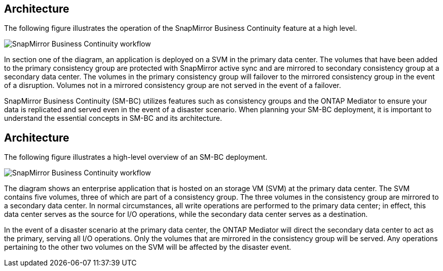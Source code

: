 == Architecture

The following figure illustrates the operation of the SnapMirror Business Continuity feature at a high level.

image:workflow_san_snapmirror_business_continuity.png[SnapMirror Business Continuity workflow]

In section one of the diagram, an application is deployed on a SVM in the primary data center. The volumes that have been added to the primary consistency group are protected with SnapMirror active sync and are mirrored to secondary consistency group at a secondary data center. The volumes in the primary consistency group will failover to the mirrored consistency group in the event of a disruption. Volumes not in a mirrored consistency group are not served in the event of a failover. 

// key concepts 

SnapMirror Business Continuity (SM-BC) utilizes features such as consistency groups and the ONTAP Mediator to ensure your data is replicated and served even in the event of a disaster scenario. When planning your SM-BC deployment, it is important to understand the essential concepts in SM-BC and its architecture. 

== Architecture

The following figure illustrates a high-level overview of an SM-BC deployment. 

image:workflow_san_snapmirror_business_continuity.png[SnapMirror Business Continuity workflow]

The diagram shows an enterprise application that is hosted on an storage VM (SVM) at the primary data center. The SVM contains five volumes, three of which are part of a consistency group. The three volumes in the consistency group are mirrored to a secondary data center. In normal circumstances, all write operations are performed to the primary data center; in effect, this data center serves as the source for I/O operations, while the secondary data center serves as a destination. 

In the event of a disaster scenario at the primary data center, the ONTAP Mediator will direct the secondary data center to act as the primary, serving all I/O operations. Only the volumes that are mirrored in the consistency group will be served. Any operations pertaining to the other two volumes on the SVM will be affected by the disaster event. 